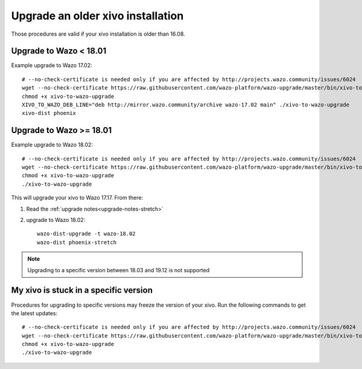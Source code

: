 Upgrade an older xivo installation
==================================

Those procedures are valid if your xivo installation is older than 16.08.


Upgrade to Wazo < 18.01
-----------------------

Example upgrade to Wazo 17.02::

   # --no-check-certificate is needed only if you are affected by http://projects.wazo.community/issues/6024
   wget --no-check-certificate https://raw.githubusercontent.com/wazo-platform/wazo-upgrade/master/bin/xivo-to-wazo-upgrade
   chmod +x xivo-to-wazo-upgrade
   XIVO_TO_WAZO_DEB_LINE="deb http://mirror.wazo.community/archive wazo-17.02 main" ./xivo-to-wazo-upgrade
   xivo-dist phoenix


Upgrade to Wazo >= 18.01
------------------------

Example upgrade to Wazo 18.02::

   # --no-check-certificate is needed only if you are affected by http://projects.wazo.community/issues/6024
   wget --no-check-certificate https://raw.githubusercontent.com/wazo-platform/wazo-upgrade/master/bin/xivo-to-wazo-upgrade
   chmod +x xivo-to-wazo-upgrade
   ./xivo-to-wazo-upgrade

This will upgrade your xivo to Wazo 17.17. From there:

1. Read the :ref:`upgrade notes<upgrade-notes-stretch>`
2. upgrade to Wazo 18.02::

     wazo-dist-upgrade -t wazo-18.02
     wazo-dist phoenix-stretch

.. note:: Upgrading to a specific version between 18.03 and 19.12 is not supported


My xivo is stuck in a specific version
--------------------------------------

Procedures for upgrading to specific versions may freeze the version of your xivo. Run the following commands to get the latest updates::

   # --no-check-certificate is needed only if you are affected by http://projects.wazo.community/issues/6024
   wget --no-check-certificate https://raw.githubusercontent.com/wazo-platform/wazo-upgrade/master/bin/xivo-to-wazo-upgrade
   chmod +x xivo-to-wazo-upgrade
   ./xivo-to-wazo-upgrade

